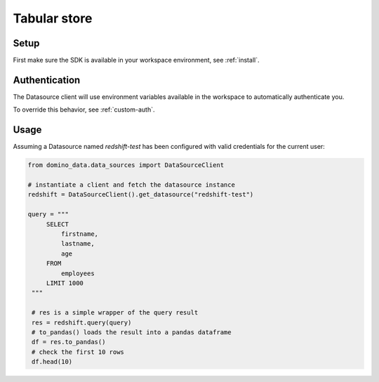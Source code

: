 Tabular store
=============

Setup
-----

First make sure the SDK is available in your workspace environment, see :ref:`install`.

Authentication
--------------
The Datasource client will use environment variables available in the workspace to automatically authenticate you.

To override this behavior, see :ref:`custom-auth`.

Usage
-----

Assuming a Datasource named *redshift-test* has been configured with valid credentials for the current user:

.. code-block:: python

   from domino_data.data_sources import DataSourceClient

   # instantiate a client and fetch the datasource instance
   redshift = DataSourceClient().get_datasource("redshift-test")

   query = """
        SELECT
            firstname,
            lastname,
            age
        FROM
            employees
        LIMIT 1000
    """

    # res is a simple wrapper of the query result
    res = redshift.query(query)
    # to_pandas() loads the result into a pandas dataframe
    df = res.to_pandas()
    # check the first 10 rows
    df.head(10)
